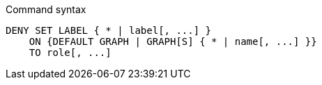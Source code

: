 .Command syntax
[source, cypher]
-----
DENY SET LABEL { * | label[, ...] }
    ON {DEFAULT GRAPH | GRAPH[S] { * | name[, ...] }}
    TO role[, ...]
-----
